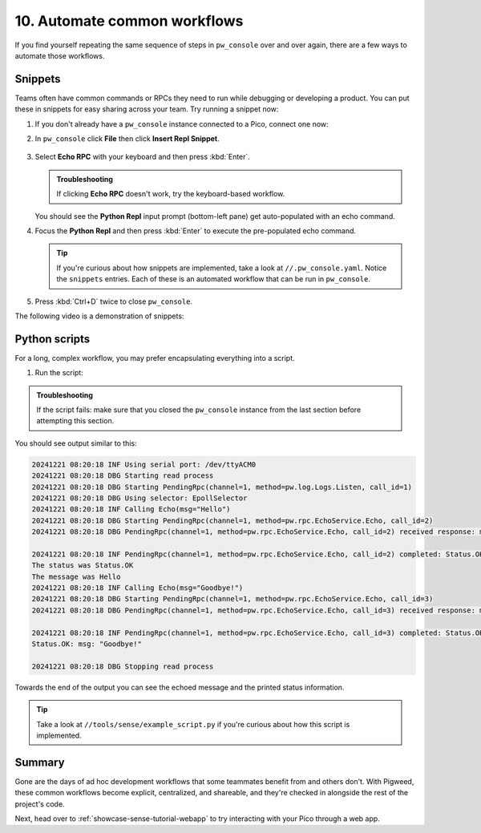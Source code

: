 .. _showcase-sense-tutorial-automate:

=============================
10. Automate common workflows
=============================
If you find yourself repeating the same sequence of steps in
``pw_console`` over and over again, there are a few ways to automate
those workflows.

.. _showcase-sense-tutorial-automate-snippets:

--------
Snippets
--------
Teams often have common commands or RPCs they need to run while
debugging or developing a product. You can put these in snippets
for easy sharing across your team. Try running a snippet now:

#. If you don't already have a ``pw_console`` instance connected to
   a Pico, connect one now:

   .. tab-set::

      .. tab-item:: Pico 1 & 1W (RP2040)

         .. code-block:: console

            bazelisk run //apps/blinky:rp2040_console

      .. tab-item:: Pico 2 & 2W (RP2350)

         .. code-block:: console

            bazelisk run //apps/blinky:rp2350_console

#. In ``pw_console`` click **File** then click **Insert Repl Snippet**.

   .. figure:: https://storage.googleapis.com/pigweed-media/sense/snippet_v1.png

#. Select **Echo RPC** with your keyboard and then press :kbd:`Enter`.

   .. admonition:: Troubleshooting

      If clicking **Echo RPC** doesn't work, try the keyboard-based
      workflow.

   You should see the **Python Repl** input prompt (bottom-left pane) get auto-populated
   with an echo command.

#. Focus the **Python Repl** and then press :kbd:`Enter` to execute
   the pre-populated echo command.

   .. tip::

      If you're curious about how snippets are implemented, take a look
      at ``//.pw_console.yaml``. Notice the ``snippets`` entries. Each
      of these is an automated workflow that can be run in ``pw_console``.

#. Press :kbd:`Ctrl+D` twice to close ``pw_console``.

The following video is a demonstration of snippets:

.. raw:: html

   <video preload="metadata" style="width: 100%; height: auto;" controls>
     <source type="video/webm"
             src="https://storage.googleapis.com/pigweed-media/airmaranth/snippets.webm#t=14.0"/>
   </video>

.. _showcase-sense-tutorial-automate-scripts:

--------------
Python scripts
--------------
For a long, complex workflow, you may prefer encapsulating
everything into a script.

#. Run the script:

   .. tab-set::

      .. tab-item:: VS Code
         :sync: vsc

         In **Bazel Build Targets** expand **//tools**, then
         right-click **:example_script (py_binary)**, then select
         **Run target**.

         A terminal launches and executes the script contained in
         ``//tools/sense/example_script.py``.

      .. tab-item:: CLI
         :sync: cli

         Run the following command:

         .. code-block:: console

            $ bazelisk run //tools:example_script

.. admonition:: Troubleshooting

   If the script fails: make sure that you closed the ``pw_console``
   instance from the last section before attempting this section.

You should see output similar to this:

.. code-block:: console

   20241221 08:20:18 INF Using serial port: /dev/ttyACM0
   20241221 08:20:18 DBG Starting read process
   20241221 08:20:18 DBG Starting PendingRpc(channel=1, method=pw.log.Logs.Listen, call_id=1)
   20241221 08:20:18 DBG Using selector: EpollSelector
   20241221 08:20:18 INF Calling Echo(msg="Hello")
   20241221 08:20:18 DBG Starting PendingRpc(channel=1, method=pw.rpc.EchoService.Echo, call_id=2)
   20241221 08:20:18 DBG PendingRpc(channel=1, method=pw.rpc.EchoService.Echo, call_id=2) received response: msg: "Hello"

   20241221 08:20:18 INF PendingRpc(channel=1, method=pw.rpc.EchoService.Echo, call_id=2) completed: Status.OK
   The status was Status.OK
   The message was Hello
   20241221 08:20:18 INF Calling Echo(msg="Goodbye!")
   20241221 08:20:18 DBG Starting PendingRpc(channel=1, method=pw.rpc.EchoService.Echo, call_id=3)
   20241221 08:20:18 DBG PendingRpc(channel=1, method=pw.rpc.EchoService.Echo, call_id=3) received response: msg: "Goodbye!"

   20241221 08:20:18 INF PendingRpc(channel=1, method=pw.rpc.EchoService.Echo, call_id=3) completed: Status.OK
   Status.OK: msg: "Goodbye!"

   20241221 08:20:18 DBG Stopping read process

Towards the end of the output you can see the echoed message and the
printed status information.

.. tip::

   Take a look at ``//tools/sense/example_script.py`` if you're
   curious about how this script is implemented.

.. _showcase-sense-tutorial-automate-summary:

-------
Summary
-------
Gone are the days of ad hoc development workflows that some
teammates benefit from and others don't. With Pigweed, these
common workflows become explicit, centralized, and shareable,
and they're checked in alongside the rest of the project's
code.

Next, head over to :ref:`showcase-sense-tutorial-webapp` to try
interacting with your Pico through a web app.
